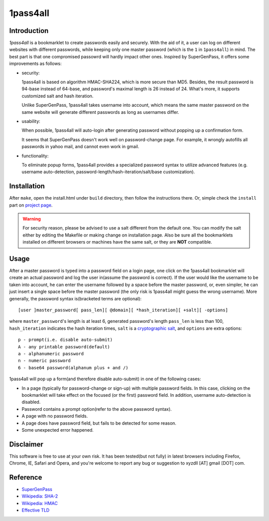 1pass4all
=========

Introduction
------------

*1pass4all* is a bookmarklet to create passwords easily and securely.
With the aid of it, a user can log on different websites with different passwords,
while keeping only one master password (which is the ``1`` in ``1pass4all``) in mind.
The best part is that one compromised passowrd will hardly impact other ones.
Inspired by SuperGenPass, it offers some improvements as follows:

- security:

  1pass4all is based on algorithm HMAC-SHA224, which is more secure than MD5.
  Besides, the result password is 94-base instead of 64-base, and 
  password's maximal length is 26 instead of 24.
  What's more, it supports customized salt and hash iteration.  

  Unlike SuperGenPass, 1pass4all takes username into account,
  which means the same master password on the same website will generate
  different passwords as long as usernames differ.

- usability:
 
  When possible, 1pass4all will auto-login after generating password
  without popping up a confirmation form.

  It seems that SuperGenPass doesn't work well on password-change page.
  For example, it wrongly autofills all passwords in yahoo mail, and
  cannot even work in gmail.

- functionality:

  To eliminate popup forms, 1pass4all provides a specialized password syntax
  to utilize advanced features
  (e.g. username auto-detection, password-length/hash-iteration/salt/base customization).

Installation
------------

After ``make``, open the install.html under ``build`` directory, then 
follow the instructions there. 
Or, simple check the ``install`` part on `project page <http://hzheng.github.com/1pass4all/>`_.


.. warning:: For security reason, please be advised to use a salt different
             from the default one. 
             You can modify the salt either by editing the Makefile or 
             making change on installation page.
             Also be sure all the bookmarklets installed on different browsers
             or machines have the same salt, or they are **NOT** compatible.
 
Usage
-----

After a master password is typed into a password field on a login page,
one click on the 1pass4all bookmarklet will
create an actual password and log the user in(assume the password is correct).
If the user would like the username to be taken into account,
he can enter the username followed by a space before the master password, or,
even simpler, he can just insert a single space before the master password
(the only risk is 1pass4all might guess the wrong username). 
More generally, the password syntax is(bracketed terms are optional): ::

    [user ]master_password[ pass_len][ @domain][ *hash_iteration][ +salt][ -options]

where ``master_password``'s length is at least 6, 
generated password's length ``pass_len`` is less than 100, 
``hash_iteration`` indicates the hash iteration times,
``salt`` is a `cryptographic salt <http://en.wikipedia.org/wiki/Salt_(cryptography)>`_,
and ``options`` are extra options::

    p - prompt(i.e. disable auto-submit)
    A - any printable password(default)
    a - alphanumeric password
    n - numeric password
    6 - base64 password(alphanum plus + and /)

1pass4all will pop up a form(and therefore disable auto-submit)
in one of the following cases:

- In a page (typically for password-change or sign-up) with multiple password fields.
  In this case, clicking on the bookmarklet will take effect on the focused
  (or the first) password field. In addition, username auto-detection is disabled.

- Password contains a prompt option(refer to the above password syntax).

- A page with no password fields.
 
- A page does have password field, but fails to be detected for some reason.

- Some unexpected error happened.

Disclaimer 
----------

This software is free to use at your own risk.
It has been tested(but not fully) in latest browsers including 
Firefox, Chrome, IE, Safari and Opera, and you're welcome to report any bug
or suggestion to xyzdll [AT] gmail [DOT] com.


Reference
---------

- `SuperGenPass <http://supergenpass.com>`_

- `Wikipedia: SHA-2 <http://en.wikipedia.org/wiki/SHA-2>`_

- `Wikipedia: HMAC <http://en.wikipedia.org/wiki/HMAC>`_

- `Effective TLD <http://mxr.mozilla.org/mozilla/source/netwerk/dns/src/effective_tld_names.dat?raw=1>`_
